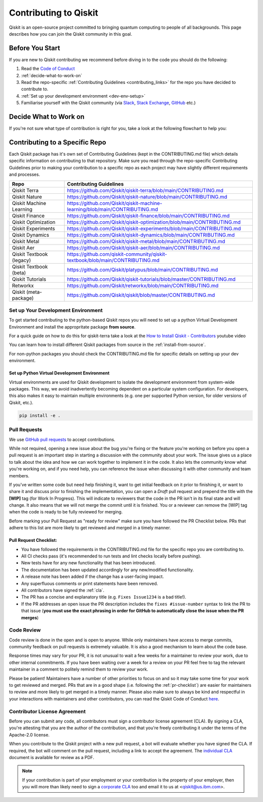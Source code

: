 
######################
Contributing to Qiskit
######################

Qiskit is an open-source project committed to bringing quantum computing to
people of all backgrounds. This page describes how you can join the Qiskit
community in this goal.

****************
Before You Start
****************

If you are new to Qiskit contributing we recommend before diving in to the code you should do the following:

#. Read the `Code of Conduct <https://github.com/Qiskit/qiskit/blob/master/CODE_OF_CONDUCT.md>`__
#. :ref:`decide-what-to-work-on`
#. Read the repo-specific :ref:`Contributing Guidelines <contributing_links>` for the repo you have decided to contribute to.
#. :ref:`Set up your development environment <dev-env-setup>`
#. Familiarise yourself with the Qiskit community (via `Slack <https://ibm.co/joinqiskitslack>`__,
   `Stack Exchange <https://quantumcomputing.stackexchange.com/>`__, `GitHub <https://github.com/qiskit-community/feedback/discussions>`__ etc.)


.. _decide-what-to-work-on:

************************
Decide What to Work on
************************

If you're not sure what type of contribution is right for you, take a look at the following flowchart to help you:

.. raw:: html
   :file: images/contributor-flowchart.svg

.. _contributing_links:

********************************
Contributing to a Specific Repo
********************************

Each Qiskit package has it's own set of Contributing Guidelines (kept in the CONTRIBUTING.md file) which
details specific information on contributing to that repository. Make sure you read through the repo-specific
Contributing Guidelines prior to making your contribution to a specific repo as each project may have
slightly different requirements and processes.

=========================== =============================================
Repo                        Contributing Guidelines
=========================== =============================================
Qiskit Terra                https://github.com/Qiskit/qiskit-terra/blob/main/CONTRIBUTING.md


Qiskit Nature               https://github.com/Qiskit/qiskit-nature/blob/main/CONTRIBUTING.md
Qiskit Machine Learning     https://github.com/Qiskit/qiskit-machine-learning/blob/main/CONTRIBUTING.md
Qiskit Finance              https://github.com/Qiskit/qiskit-finance/blob/main/CONTRIBUTING.md
Qiskit Optimization         https://github.com/Qiskit/qiskit-optimization/blob/main/CONTRIBUTING.md


Qiskit Experiments          https://github.com/Qiskit/qiskit-experiments/blob/main/CONTRIBUTING.md
Qiskit Dynamics             https://github.com/Qiskit/qiskit-dynamics/blob/main/CONTRIBUTING.md
Qiskit Metal                https://github.com/Qiskit/qiskit-metal/blob/main/CONTRIBUTING.md

Qiskit Aer                  https://github.com/Qiskit/qiskit-aer/blob/main/CONTRIBUTING.md

Qiskit Textbook (legacy)    https://github.com/qiskit-community/qiskit-textbook/blob/main/CONTRIBUTING.md
Qiskit Textbook (beta)      https://github.com/Qiskit/platypus/blob/main/CONTRIBUTING.md
Qiskit Tutorials            https://github.com/Qiskit/qiskit-tutorials/blob/master/CONTRIBUTING.md


Retworkx                    https://github.com/Qiskit/retworkx/blob/main/CONTRIBUTING.md
Qiskit (meta-package)       https://github.com/Qiskit/qiskit/blob/master/CONTRIBUTING.md
=========================== =============================================


.. _dev-env-setup:

Set up Your Development Environment
===================================

To get started contributing to the python-based Qiskit repos you will need to set up a python Virtual
Development Environment and install the appropritate package **from source**.

For a quick guide on how to do this for qiskit-terra take a look at the
`How to Install Qiskit - Contributors <https://www.youtube.com/watch?v=Pix2MFCtiOo>`__ youtube video

You can learn how to install different Qiskit packages from source in the :ref:`install-from-source`.

For non-python packages you should check the CONTRIBUTING.md file for specific details on setting up your dev environment.

Set up Python Virtual Development Environment
---------------------------------------------

Virtual environments are used for Qiskit development to isolate the development environment
from system-wide packages. This way, we avoid inadvertently becoming dependent on a
particular system configuration. For developers, this also makes it easy to maintain multiple
environments (e.g. one per supported Python version, for older versions of Qiskit, etc.).

.. tabbed:: Python venv

   All Python versions supported by Qiskit include built-in virtual environment module
   `venv <https://docs.python.org/3/tutorial/venv.html>`__.

   Start by creating a new virtual environment with ``venv``. The resulting
   environment will use the same version of Python that created it and will not inherit installed
   system-wide packages by default. The specified folder will be created and is used to hold the environment's
   installation. It can be placed anywhere. For more detail, see the official Python documentation,
   `Creation of virtual environments <https://docs.python.org/3/library/venv.html>`__.

   .. code-block:: sh

      python3 -m venv ~/.venvs/qiskit-dev

   Activate the environment by invoking the appropriate activation script for your system, which can
   be found within the environment folder. For example, for bash/zsh:

   .. code-block:: sh

      source ~/.venvs/qiskit-dev/bin/activate

   Upgrade pip within the environment to ensure Qiskit dependencies installed in the subsequent sections
   can be located for your system.

   .. code-block:: sh

      pip install -U pip

.. tabbed:: Conda

   For Conda users, a new environment can be created as follows.

   .. code-block:: sh

      conda create -y -n QiskitDevenv python=3
      conda activate QiskitDevenv



.. code:: sh

    pip install -e .


Pull Requests
=============

We use `GitHub pull requests
<https://help.github.com/articles/about-pull-requests>`__ to accept
contributions.

While not required, opening a new issue about the bug you're fixing or the
feature you're working on before you open a pull request is an important step
in starting a discussion with the community about your work. The issue gives us
a place to talk about the idea and how we can work together to implement it in
the code. It also lets the community know what you're working on, and if you
need help, you can reference the issue when discussing it with other community
and team members.

If you've written some code but need help finishing it, want to get initial
feedback on it prior to finishing it, or want to share it and discuss prior
to finishing the implementation, you can open a *Draft* pull request and prepend
the title with the **\[WIP\]** tag (for Work In Progress). This will indicate
to reviewers that the code in the PR isn't in its final state and will change.
It also means that we will not merge the commit until it is finished. You or a
reviewer can remove the [WIP] tag when the code is ready to be fully reviewed for merging.

Before marking your Pull Request as "ready for review" make sure you have followed the
PR Checklist below. PRs that adhere to this list are more likely to get reviewed and
merged in a timely manner.

.. _pr-checklist:

**Pull Request Checklist:**
---------------------------
- You have followed the requirements in the CONTRIBUTING.md file for the specific repo you are
  contributing to.
- All CI checks pass (it's recommended to run tests and lint checks locally before pushing).
- New tests have for any new functionality that has been introduced.
- The documentation has been updated accordingly for any new/modified functionality.
- A release note has been added if the change has a user-facing impact.
- Any superfluous comments or print statements have been removed.
- All contributors have signed the :ref:`cla`.
- The PR has a concise and explanatory title (e.g. ``Fixes Issue1234`` is a bad title!).
- If the PR addresses an open issue the PR description includes the ``fixes #issue-number``
  syntax to link the PR to that issue (**you must use the exact phrasing in order for GitHub
  to automatically close the issue when the PR merges**)



Code Review
===========

Code review is done in the open and is open to anyone. While only maintainers have
access to merge commits, community feedback on pull requests is extremely valuable.
It is also a good mechanism to learn about the code base.

Response times may vary for your PR, it is not unusual to wait a few weeks for a maintainer
to review your work, due to other internal commitments. If you have been waiting over a week
for a review on your PR feel free to tag the relevant maintainer in a comment to politely remind
them to review your work.

Please be patient! Maintainers have a number of other priorities to focus on and so it may take
some time for your work to get reviewed and merged. PRs that are in a good shape (i.e. following the :ref:`pr-checklist`)
are easier for maintainers to review and more likely to get merged in a timely manner. Please also make
sure to always be kind and respectful in your interactions with maintainers and other contributors, you can read
the Qiskit Code of Conduct `here <https://github.com/Qiskit/qiskit/blob/master/CODE_OF_CONDUCT.md>`__.



.. _cla:

Contributor License Agreement
=============================

Before you can submit any code, all contributors must sign a
contributor license agreement (CLA). By signing a CLA, you're attesting
that you are the author of the contribution, and that you're freely
contributing it under the terms of the Apache-2.0 license.

When you contribute to the Qiskit project with a new pull request,
a bot will evaluate whether you have signed the CLA. If required, the
bot will comment on the pull request, including a link to accept the
agreement. The `individual CLA <https://qiskit.org/license/qiskit-cla.pdf>`__
document is available for review as a PDF.

.. note::
   If your contribution is part of your employment or your contribution
   is the property of your employer, then you will more than likely need to sign a
   `corporate CLA <https://qiskit.org/license/qiskit-corporate-cla.pdf>`__ too and
   email it to us at <qiskit@us.ibm.com>.
